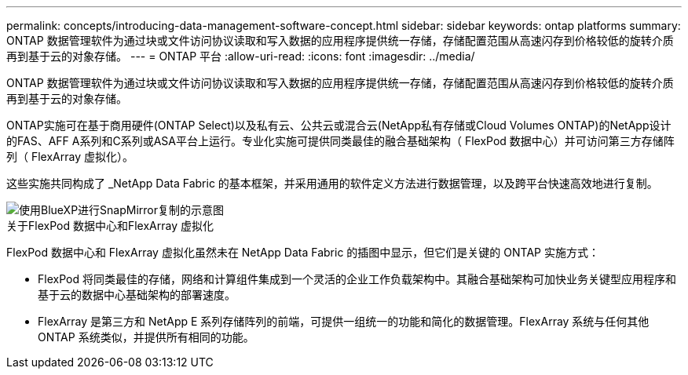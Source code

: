---
permalink: concepts/introducing-data-management-software-concept.html 
sidebar: sidebar 
keywords: ontap platforms 
summary: ONTAP 数据管理软件为通过块或文件访问协议读取和写入数据的应用程序提供统一存储，存储配置范围从高速闪存到价格较低的旋转介质再到基于云的对象存储。 
---
= ONTAP 平台
:allow-uri-read: 
:icons: font
:imagesdir: ../media/


[role="lead"]
ONTAP 数据管理软件为通过块或文件访问协议读取和写入数据的应用程序提供统一存储，存储配置范围从高速闪存到价格较低的旋转介质再到基于云的对象存储。

ONTAP实施可在基于商用硬件(ONTAP Select)以及私有云、公共云或混合云(NetApp私有存储或Cloud Volumes ONTAP)的NetApp设计的FAS、AFF A系列和C系列或ASA平台上运行。专业化实施可提供同类最佳的融合基础架构（ FlexPod 数据中心）并可访问第三方存储阵列（ FlexArray 虚拟化）。

这些实施共同构成了 _NetApp Data Fabric 的基本框架，并采用通用的软件定义方法进行数据管理，以及跨平台快速高效地进行复制。

image::../media/data-fabric.png[使用BlueXP进行SnapMirror复制的示意图,ONTAP,and ONTAP Select.]

.关于FlexPod 数据中心和FlexArray 虚拟化
FlexPod 数据中心和 FlexArray 虚拟化虽然未在 NetApp Data Fabric 的插图中显示，但它们是关键的 ONTAP 实施方式：

* FlexPod 将同类最佳的存储，网络和计算组件集成到一个灵活的企业工作负载架构中。其融合基础架构可加快业务关键型应用程序和基于云的数据中心基础架构的部署速度。
* FlexArray 是第三方和 NetApp E 系列存储阵列的前端，可提供一组统一的功能和简化的数据管理。FlexArray 系统与任何其他 ONTAP 系统类似，并提供所有相同的功能。

